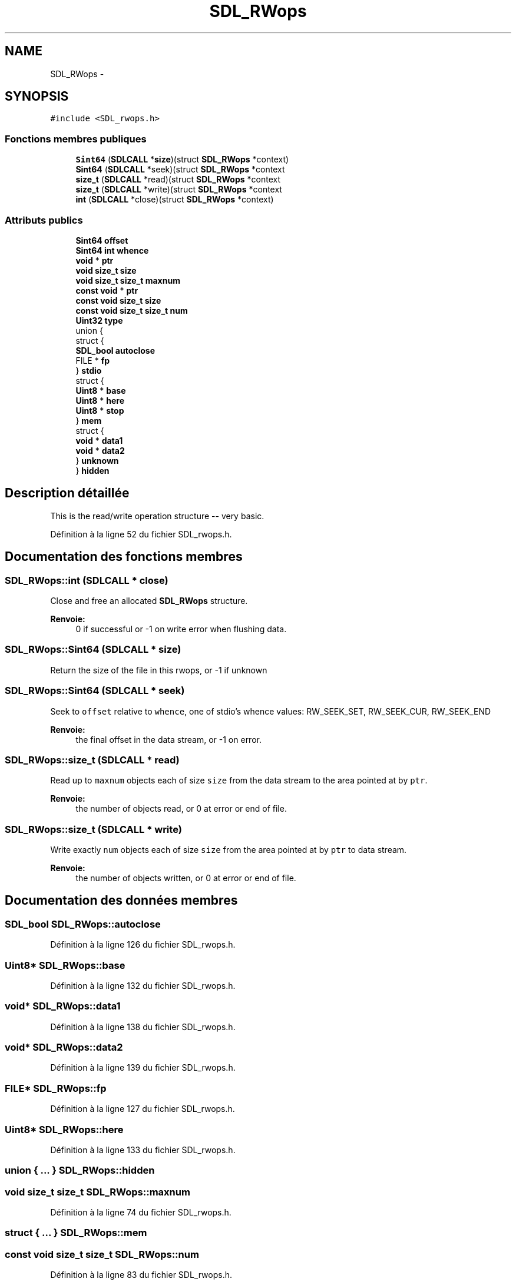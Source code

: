 .TH "SDL_RWops" 3 "Mercredi 30 Mars 2016" "Version 1" "Arcade" \" -*- nroff -*-
.ad l
.nh
.SH NAME
SDL_RWops \- 
.SH SYNOPSIS
.br
.PP
.PP
\fC#include <SDL_rwops\&.h>\fP
.SS "Fonctions membres publiques"

.in +1c
.ti -1c
.RI "\fBSint64\fP (\fBSDLCALL\fP *\fBsize\fP)(struct \fBSDL_RWops\fP *context)"
.br
.ti -1c
.RI "\fBSint64\fP (\fBSDLCALL\fP *seek)(struct \fBSDL_RWops\fP *context"
.br
.ti -1c
.RI "\fBsize_t\fP (\fBSDLCALL\fP *read)(struct \fBSDL_RWops\fP *context"
.br
.ti -1c
.RI "\fBsize_t\fP (\fBSDLCALL\fP *write)(struct \fBSDL_RWops\fP *context"
.br
.ti -1c
.RI "\fBint\fP (\fBSDLCALL\fP *close)(struct \fBSDL_RWops\fP *context)"
.br
.in -1c
.SS "Attributs publics"

.in +1c
.ti -1c
.RI "\fBSint64\fP \fBoffset\fP"
.br
.ti -1c
.RI "\fBSint64\fP \fBint\fP \fBwhence\fP"
.br
.ti -1c
.RI "\fBvoid\fP * \fBptr\fP"
.br
.ti -1c
.RI "\fBvoid\fP \fBsize_t\fP \fBsize\fP"
.br
.ti -1c
.RI "\fBvoid\fP \fBsize_t\fP \fBsize_t\fP \fBmaxnum\fP"
.br
.ti -1c
.RI "\fBconst\fP \fBvoid\fP * \fBptr\fP"
.br
.ti -1c
.RI "\fBconst\fP \fBvoid\fP \fBsize_t\fP \fBsize\fP"
.br
.ti -1c
.RI "\fBconst\fP \fBvoid\fP \fBsize_t\fP \fBsize_t\fP \fBnum\fP"
.br
.ti -1c
.RI "\fBUint32\fP \fBtype\fP"
.br
.ti -1c
.RI "union {"
.br
.ti -1c
.RI "   struct {"
.br
.ti -1c
.RI "      \fBSDL_bool\fP \fBautoclose\fP"
.br
.ti -1c
.RI "      FILE * \fBfp\fP"
.br
.ti -1c
.RI "   } \fBstdio\fP"
.br
.ti -1c
.RI "   struct {"
.br
.ti -1c
.RI "      \fBUint8\fP * \fBbase\fP"
.br
.ti -1c
.RI "      \fBUint8\fP * \fBhere\fP"
.br
.ti -1c
.RI "      \fBUint8\fP * \fBstop\fP"
.br
.ti -1c
.RI "   } \fBmem\fP"
.br
.ti -1c
.RI "   struct {"
.br
.ti -1c
.RI "      \fBvoid\fP * \fBdata1\fP"
.br
.ti -1c
.RI "      \fBvoid\fP * \fBdata2\fP"
.br
.ti -1c
.RI "   } \fBunknown\fP"
.br
.ti -1c
.RI "} \fBhidden\fP"
.br
.in -1c
.SH "Description détaillée"
.PP 
This is the read/write operation structure -- very basic\&. 
.PP
Définition à la ligne 52 du fichier SDL_rwops\&.h\&.
.SH "Documentation des fonctions membres"
.PP 
.SS "SDL_RWops::int (\fBSDLCALL\fP * close)"
Close and free an allocated \fBSDL_RWops\fP structure\&.
.PP
\fBRenvoie:\fP
.RS 4
0 if successful or -1 on write error when flushing data\&. 
.RE
.PP

.SS "SDL_RWops::Sint64 (\fBSDLCALL\fP * size)"
Return the size of the file in this rwops, or -1 if unknown 
.SS "SDL_RWops::Sint64 (\fBSDLCALL\fP * seek)"
Seek to \fCoffset\fP relative to \fCwhence\fP, one of stdio's whence values: RW_SEEK_SET, RW_SEEK_CUR, RW_SEEK_END
.PP
\fBRenvoie:\fP
.RS 4
the final offset in the data stream, or -1 on error\&. 
.RE
.PP

.SS "SDL_RWops::size_t (\fBSDLCALL\fP * read)"
Read up to \fCmaxnum\fP objects each of size \fCsize\fP from the data stream to the area pointed at by \fCptr\fP\&.
.PP
\fBRenvoie:\fP
.RS 4
the number of objects read, or 0 at error or end of file\&. 
.RE
.PP

.SS "SDL_RWops::size_t (\fBSDLCALL\fP * write)"
Write exactly \fCnum\fP objects each of size \fCsize\fP from the area pointed at by \fCptr\fP to data stream\&.
.PP
\fBRenvoie:\fP
.RS 4
the number of objects written, or 0 at error or end of file\&. 
.RE
.PP

.SH "Documentation des données membres"
.PP 
.SS "\fBSDL_bool\fP SDL_RWops::autoclose"

.PP
Définition à la ligne 126 du fichier SDL_rwops\&.h\&.
.SS "\fBUint8\fP* SDL_RWops::base"

.PP
Définition à la ligne 132 du fichier SDL_rwops\&.h\&.
.SS "\fBvoid\fP* SDL_RWops::data1"

.PP
Définition à la ligne 138 du fichier SDL_rwops\&.h\&.
.SS "\fBvoid\fP* SDL_RWops::data2"

.PP
Définition à la ligne 139 du fichier SDL_rwops\&.h\&.
.SS "FILE* SDL_RWops::fp"

.PP
Définition à la ligne 127 du fichier SDL_rwops\&.h\&.
.SS "\fBUint8\fP* SDL_RWops::here"

.PP
Définition à la ligne 133 du fichier SDL_rwops\&.h\&.
.SS "union { \&.\&.\&. }   SDL_RWops::hidden"

.SS "\fBvoid\fP \fBsize_t\fP \fBsize_t\fP SDL_RWops::maxnum"

.PP
Définition à la ligne 74 du fichier SDL_rwops\&.h\&.
.SS "struct { \&.\&.\&. }   SDL_RWops::mem"

.SS "\fBconst\fP \fBvoid\fP \fBsize_t\fP \fBsize_t\fP SDL_RWops::num"

.PP
Définition à la ligne 83 du fichier SDL_rwops\&.h\&.
.SS "\fBSint64\fP SDL_RWops::offset"

.PP
Définition à la ligne 65 du fichier SDL_rwops\&.h\&.
.SS "\fBvoid\fP* SDL_RWops::ptr"

.PP
Définition à la ligne 74 du fichier SDL_rwops\&.h\&.
.SS "\fBconst\fP \fBvoid\fP* SDL_RWops::ptr"

.PP
Définition à la ligne 83 du fichier SDL_rwops\&.h\&.
.SS "\fBvoid\fP \fBsize_t\fP SDL_RWops::size"

.PP
Définition à la ligne 74 du fichier SDL_rwops\&.h\&.
.SS "\fBconst\fP \fBvoid\fP \fBsize_t\fP SDL_RWops::size"

.PP
Définition à la ligne 83 du fichier SDL_rwops\&.h\&.
.SS "struct { \&.\&.\&. }   SDL_RWops::stdio"

.SS "\fBUint8\fP* SDL_RWops::stop"

.PP
Définition à la ligne 134 du fichier SDL_rwops\&.h\&.
.SS "\fBUint32\fP SDL_RWops::type"

.PP
Définition à la ligne 93 du fichier SDL_rwops\&.h\&.
.SS "struct { \&.\&.\&. }   SDL_RWops::unknown"

.SS "\fBSint64\fP \fBint\fP SDL_RWops::whence"

.PP
Définition à la ligne 65 du fichier SDL_rwops\&.h\&.

.SH "Auteur"
.PP 
Généré automatiquement par Doxygen pour Arcade à partir du code source\&.
